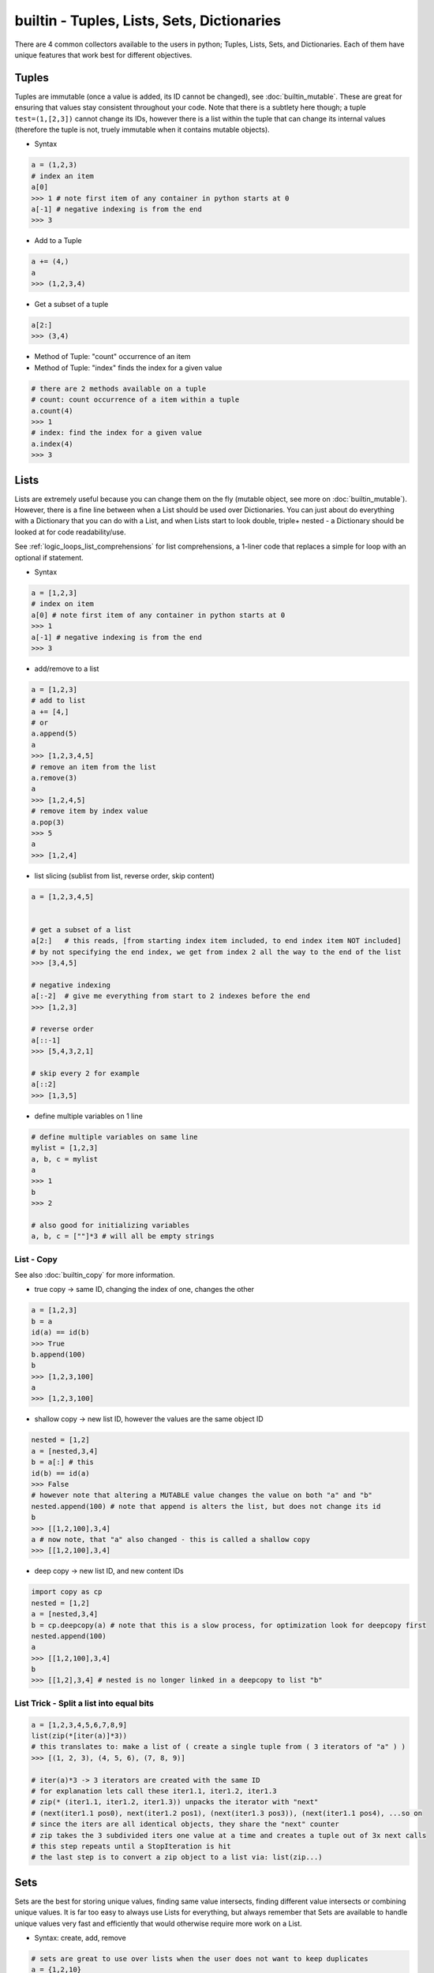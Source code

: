 builtin - Tuples, Lists, Sets, Dictionaries
===========================================
There are 4 common collectors available to the users in python;
Tuples, Lists, Sets, and Dictionaries. Each of them have unique features
that work best for different objectives.

Tuples
------
Tuples are immutable (once a value is added, its ID cannot be changed), see :doc:`builtin_mutable`.
These are great for ensuring that values stay consistent throughout your code. Note that there is
a subtlety here though; a tuple ``test=(1,[2,3])`` cannot change its IDs, however there
is a list within the tuple that can change its internal values (therefore the tuple is not,
truely immutable when it contains mutable objects).

- Syntax

.. code-block:: python

    a = (1,2,3)
    # index an item
    a[0]
    >>> 1 # note first item of any container in python starts at 0
    a[-1] # negative indexing is from the end
    >>> 3

- Add to a Tuple

.. code-block:: python

    a += (4,)
    a
    >>> (1,2,3,4)

- Get a subset of a tuple

.. code-block:: python

    a[2:]
    >>> (3,4)

- Method of Tuple: "count" occurrence of an item
- Method of Tuple: "index" finds the index for a given value

.. code-block:: python

    # there are 2 methods available on a tuple
    # count: count occurrence of a item within a tuple
    a.count(4)
    >>> 1
    # index: find the index for a given value
    a.index(4)
    >>> 3

Lists
-----
Lists are extremely useful because you can change them on the fly (mutable object, see more on
:doc:`builtin_mutable`). However, there is a fine line between when a List should be used over
Dictionaries. You can just about do everything with a Dictionary that you can do with a List, and
when Lists start to look double, triple+ nested - a Dictionary should be looked at for code
readability/use.

See :ref:`logic_loops_list_comprehensions` for list comprehensions, a 1-liner code that replaces a simple
for loop with an optional if statement.

- Syntax

.. code-block:: python

    a = [1,2,3]
    # index on item
    a[0] # note first item of any container in python starts at 0
    >>> 1
    a[-1] # negative indexing is from the end
    >>> 3

- add/remove to a list

.. code-block:: python

    a = [1,2,3]
    # add to list
    a += [4,]
    # or
    a.append(5)
    a
    >>> [1,2,3,4,5]
    # remove an item from the list
    a.remove(3)
    a
    >>> [1,2,4,5]
    # remove item by index value
    a.pop(3)
    >>> 5
    a
    >>> [1,2,4]

- list slicing (sublist from list, reverse order, skip content)

.. code-block:: python

    a = [1,2,3,4,5]


    # get a subset of a list
    a[2:]   # this reads, [from starting index item included, to end index item NOT included]
    # by not specifying the end index, we get from index 2 all the way to the end of the list
    >>> [3,4,5]

    # negative indexing
    a[:-2]  # give me everything from start to 2 indexes before the end
    >>> [1,2,3]

    # reverse order
    a[::-1]
    >>> [5,4,3,2,1]

    # skip every 2 for example
    a[::2]
    >>> [1,3,5]

- define multiple variables on 1 line

.. code-block:: python

    # define multiple variables on same line
    mylist = [1,2,3]
    a, b, c = mylist
    a
    >>> 1
    b
    >>> 2

    # also good for initializing variables
    a, b, c = [""]*3 # will all be empty strings

.. _list_copy:

List - Copy
^^^^^^^^^^^
See also :doc:`builtin_copy` for more information.

- true copy -> same ID, changing the index of one, changes the other

.. code-block:: python

    a = [1,2,3]
    b = a
    id(a) == id(b)
    >>> True
    b.append(100)
    b
    >>> [1,2,3,100]
    a
    >>> [1,2,3,100]

- shallow copy -> new list ID, however the values are the same object ID

.. code-block:: python

    nested = [1,2]
    a = [nested,3,4]
    b = a[:] # this
    id(b) == id(a)
    >>> False
    # however note that altering a MUTABLE value changes the value on both "a" and "b"
    nested.append(100) # note that append is alters the list, but does not change its id
    b
    >>> [[1,2,100],3,4]
    a # now note, that "a" also changed - this is called a shallow copy
    >>> [[1,2,100],3,4]

- deep copy -> new list ID, and new content IDs

.. code-block:: python

    import copy as cp
    nested = [1,2]
    a = [nested,3,4]
    b = cp.deepcopy(a) # note that this is a slow process, for optimization look for deepcopy first
    nested.append(100)
    a
    >>> [[1,2,100],3,4]
    b
    >>> [[1,2],3,4] # nested is no longer linked in a deepcopy to list "b"

List Trick - Split a list into equal bits
^^^^^^^^^^^^^^^^^^^^^^^^^^^^^^^^^^^^^^^^^

.. code-block:: python

    a = [1,2,3,4,5,6,7,8,9]
    list(zip(*[iter(a)]*3))
    # this translates to: make a list of ( create a single tuple from ( 3 iterators of "a" ) )
    >>> [(1, 2, 3), (4, 5, 6), (7, 8, 9)]

    # iter(a)*3 -> 3 iterators are created with the same ID
    # for explanation lets call these iter1.1, iter1.2, iter1.3
    # zip(* (iter1.1, iter1.2, iter1.3)) unpacks the iterator with "next"
    # (next(iter1.1 pos0), next(iter1.2 pos1), (next(iter1.3 pos3)), (next(iter1.1 pos4), ...so on
    # since the iters are all identical objects, they share the "next" counter
    # zip takes the 3 subdivided iters one value at a time and creates a tuple out of 3x next calls
    # this step repeats until a StopIteration is hit
    # the last step is to convert a zip object to a list via: list(zip...)

Sets
----
Sets are the best for storing unique values, finding same value intersects, finding different value
intersects or combining unique values. It is far too easy to always use Lists for everything, but
always remember that Sets are available to handle unique values very fast and efficiently that would
otherwise require more work on a List.

- Syntax: create, add, remove

.. code-block:: python

    # sets are great to use over lists when the user does not want to keep duplicates
    a = {1,2,10}

    # to add
    a.add(2) # this is duplicate and will not be added
    a
    >>> {1,2,10}
    a.add(4) # this is not a duplicate, therefore it is added
    a
    >>> {1,2,10,4}

    # to remove
    a.remove(10)
    a
    >>>{1,2,4}

- find the overlaps between 2 sets

.. code-block:: python

    a = {1,2,4}
    b = {2,3,4}
    a.intersection(b)
    >>> {2,4}

- find the difference between 2 sets

.. code-block:: python

    #
    a = {1,2,4}
    b = {2,3,4}
    a.difference(b)
    >>> {1,3}

- get the combined - non duplicate of 2 sets

.. code-block:: python

    a = {1,2,4}
    b = {2,3,4}
    a.union(b)
    >>> {1,2,3,4}


Dictionaries
------------
Dictionaries are great for name-space like structured data (key/value pairs).

Easy to read and use,
however it can be tricky to use while writing large pieces of code, since available keys are not auto-completed
therefore the programmer has to remember what keys are available for use. For large-code or more-program-friendly
use case - classes should be looked at for containing data in its name-space attributes that is auto-completed.

See :ref:`logic_loops_list_comprehensions` for dictionary comprehensions.

.. code-block:: python

    # syntax
    a = {"key1": "value1", "key2": "value2"}
    a["key1"] # access value via keys
    >>> "value1"

    # report out a default value if a key does not exist with "get" instead of raising a KeyError
    a.get("key3", "not on record")
    >>> "not on record"

    # add to dict
    a = {"key1": "value1"}
    a["key2"] = "value2"
    # or with "update"
    a.update({"key3": "value3"})
    # the same syntax can be used to update an existing key/value pair

    # iterate through keys and values
    for k, v in a.items():
        print(k, v)
    >>> "key1 value1"
    >>> "key2 value2"


Dict Trick - Handling nested dicts
^^^^^^^^^^^^^^^^^^^^^^^^^^^^^^^^^^

.. code-block:: python

    # pulling out a sub-dict from sub-dict values
    database = {1:{'name': 'bob', 'color': 'blue'},
                2:{'name': 'jay', 'color': 'green'},
                3:{'name': 'kai', 'color': 'blue'},}
    # lets pull out a sub-dict database for all color=blue people
    subdb = {ID: subdict for ID, subdict in database.items() if subdict['color'] == 'blue'}

Dict Trick - Merging 2 dicts (shallow copy)
^^^^^^^^^^^^^^^^^^^^^^^^^^^^^^^^^^^^^^^^^^^
Note that a shallow copy will create a new dict ID but the key and value objects will still
be the same object ID as the originals. (this is only an issue if the original dicts are defined
via mutable variables). The example below will not have any issues since strings and integers are
immutable.

.. code-block:: python

    x = {'a': 1, 'b': 2}
    y = {'b': 3, 'c': 4}

    z = {**x, **y}
    >>> {'c': 4, 'a': 1, 'b': 3}